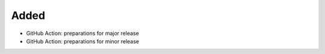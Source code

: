 Added
.....

- GitHub Action:  preparations for major release

- GitHub Action:  preparations for minor release
